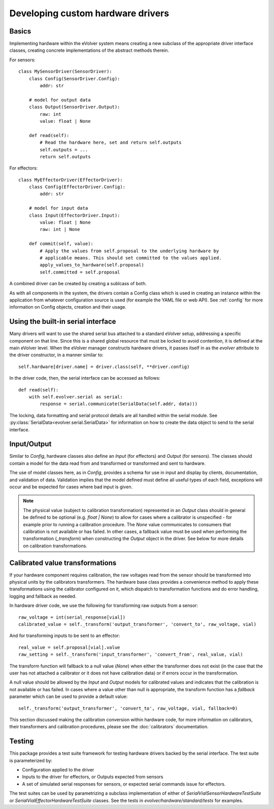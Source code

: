 Developing custom hardware drivers
==================================

Basics
------

Implementing hardware within the eVolver system means creating a new subclass of
the appropriate driver interface classes, creating concrete implementations of
the abstract methods therein.

For sensors::

    class MySensorDriver(SensorDriver):
        class Config(SensorDriver.Config):
            addr: str

        # model for output data
        class Output(SensorDriver.Output):
            raw: int
            value: float | None

        def read(self):
            # Read the hardware here, set and return self.outputs
            self.outputs = ...
            return self.outputs

For effectors::

    class MyEffectorDriver(EffectorDriver):
        class Config(EffectorDriver.Config):
            addr: str

        # model for input data
        class Input(EffectorDriver.Input):
            value: float | None
            raw: int | None

        def commit(self, value):
            # Apply the values from self.proposal to the underlying hardware by
            # applicable means. This should set committed to the values applied.
            apply_values_to_hardware(self.proposal)
            self.committed = self.proposal

A combined driver can be created by creating a sublcass of both.

As with all components in the system, the drivers contain a Config class which
is used in creating an instance within the application from whatever
configuration source is used (for example the YAML file or web API). See
:ref:`config` for more information on Config objects, creation and their usage.

Using the built-in serial interface
-----------------------------------

Many drivers will want to use the shared serial bus attached to a standard
eVolver setup, addressing a specific component on that line. Since this is a
shared global resource that must be locked to avoid contention, it is defined at
the main eVolver level. When the eVolver manager constructs hardware drivers, it
passes itself in as the `evolver` attribute to the driver constructor, in a
manner similar to::

    self.hardware[driver.name] = driver.class(self, **driver.config)

In the driver code, then, the serial interface can be accessed as follows::

    def read(self):
        with self.evolver.serial as serial:
            response = serial.communicate(SerialData(self.addr, data)))

The locking, data formatting and serial protocol details are all handled within
the serial module. See :py:class:`SerialData<evolver.serial.SerialData>` for
information on how to create the data object to send to the serial interface.

Input/Output
------------

Similar to `Config`, hardware classes also define an `Input` (for effectors) and
`Output` (for sensors). The classes should contain a model for the data read
from  and transformed or transformed and sent to hardware.

The use of model classes here, as in `Config`, provides a schema for use in
input and display by clients, documentation, and validation of data. Validation
implies that the model defined must define all useful types of each field,
exceptions will occur and be expected for cases where bad input is given.

.. note::
    The physical value (subject to calibration transformation) represented in an
    `Output` class should in general be defined to be optional (e.g. `float | None`)
    to allow for cases where a calibrator is unspecified - for example prior to
    running a calibration procedure. The `None` value communicates to consumers that
    calibration is not available or has failed. In other cases, a fallback value
    must be used when performing the transformation (`_transform`) when constructing
    the `Output` object in the driver. See below for more details on calibration
    transformations.


Calibrated value transformations
--------------------------------

If your hardware component requires calibration, the raw voltages read from the
sensor should be transformed into physical units by the calibrators
transformers. The hardware base class provides a convenience method to apply
these transformations using the calibrator configured on it, which dispatch to
transformation functions and do error handling, logging and fallback as needed.

In hardware driver code, we use the following for transforming raw outputs from
a sensor::

    raw_voltage = int(serial_response[vial])
    calibrated_value = self._transform('output_transformer', 'convert_to', raw_voltage, vial)

And for transforming inputs to be sent to an effector::

    real_value = self.proposal[vial].value
    raw_setting = self._transform('input_transformer', 'convert_from', real_value, vial)

The transform function will fallback to a null value (`None`) when either the
transformer does not exist (in the case that the user has not attached a
calibrator or it does not have calibration data) or if errors occur in the
transformation.

A null value should be allowed by the `Input` and `Output` models for calibrated
values and indicates that the calibration is not available or has failed. In
cases where a value other than null is appropriate, the transform function has a
`fallback` parameter which can be used to provide a default value::

    self._transform('output_transformer', 'convert_to', raw_voltage, vial, fallback=0)

This section discussed making the calibration conversion within hardware code,
for more information on calibrators, their transformers and calibration
procedures, please see the :doc:`calibrators` documentation.

Testing
-------

This package provides a test suite framework for testing hardware drivers backed
by the serial interface. The test suite is parameterized by:

* Configuration applied to the driver
* Inputs to the driver for effectors, or Outputs expected from sensors
* A set of simulated serial responses for sensors, or expected serial commands
  issue for effectors.

The test suites can be used by parametrizing a subclass implementation of either
of `SerialVialSensorHardwareTestSuite` or `SerialVialEffectorHardwareTestSuite`
classes. See the tests in `evolver/hardware/standard/tests` for examples.


